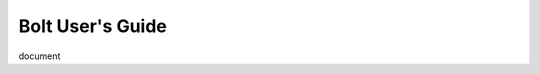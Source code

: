 ################################################################################
Bolt User's Guide
################################################################################

document